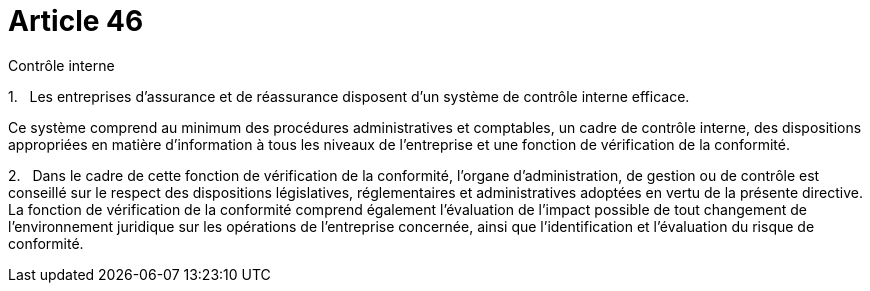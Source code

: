 = Article 46

Contrôle interne

1.   Les entreprises d'assurance et de réassurance disposent d'un système de contrôle interne efficace.

Ce système comprend au minimum des procédures administratives et comptables, un cadre de contrôle interne, des dispositions appropriées en matière d'information à tous les niveaux de l'entreprise et une fonction de vérification de la conformité.

2.   Dans le cadre de cette fonction de vérification de la conformité, l'organe d'administration, de gestion ou de contrôle est conseillé sur le respect des dispositions législatives, réglementaires et administratives adoptées en vertu de la présente directive. La fonction de vérification de la conformité comprend également l'évaluation de l'impact possible de tout changement de l'environnement juridique sur les opérations de l'entreprise concernée, ainsi que l'identification et l'évaluation du risque de conformité.